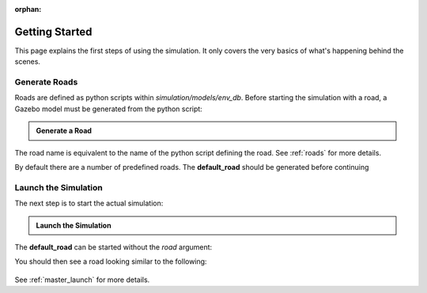 :orphan:

.. _getting_started:

Getting Started
=================

This page explains the first steps of using the simulation.
It only covers the very basics of what's happening behind the scenes.

Generate Roads
----------------

Roads are defined as python scripts within *simulation/models/env_db*.
Before starting the simulation with a road, a Gazebo model must be generated from the \
python script:

.. admonition:: Generate a Road

   .. prompt:: bash

      python3 -m generate_road <NAME_OF_ROAD>

The road name is equivalent to the name of the python script defining the road.
See :ref:`roads` for more details.

By default there are a number of predefined roads.
The **default_road** should be generated before continuing

.. prompt:: bash

   python3 -m generate_road default_road


Launch the Simulation
------------------------

The next step is to start the actual simulation:

.. admonition:: Launch the Simulation

   .. prompt:: bash

      roslaunch gazebo_simulation master.launch road:=<NAME_OF_ROAD>

The **default_road** can be started without the *road* argument:

.. prompt:: bash

   roslaunch gazebo_simulation master.launch

You should then see a road looking similar to the following:

.. figure:: resources/gazebo_simulation.jpg

See :ref:`master_launch` for more details.
